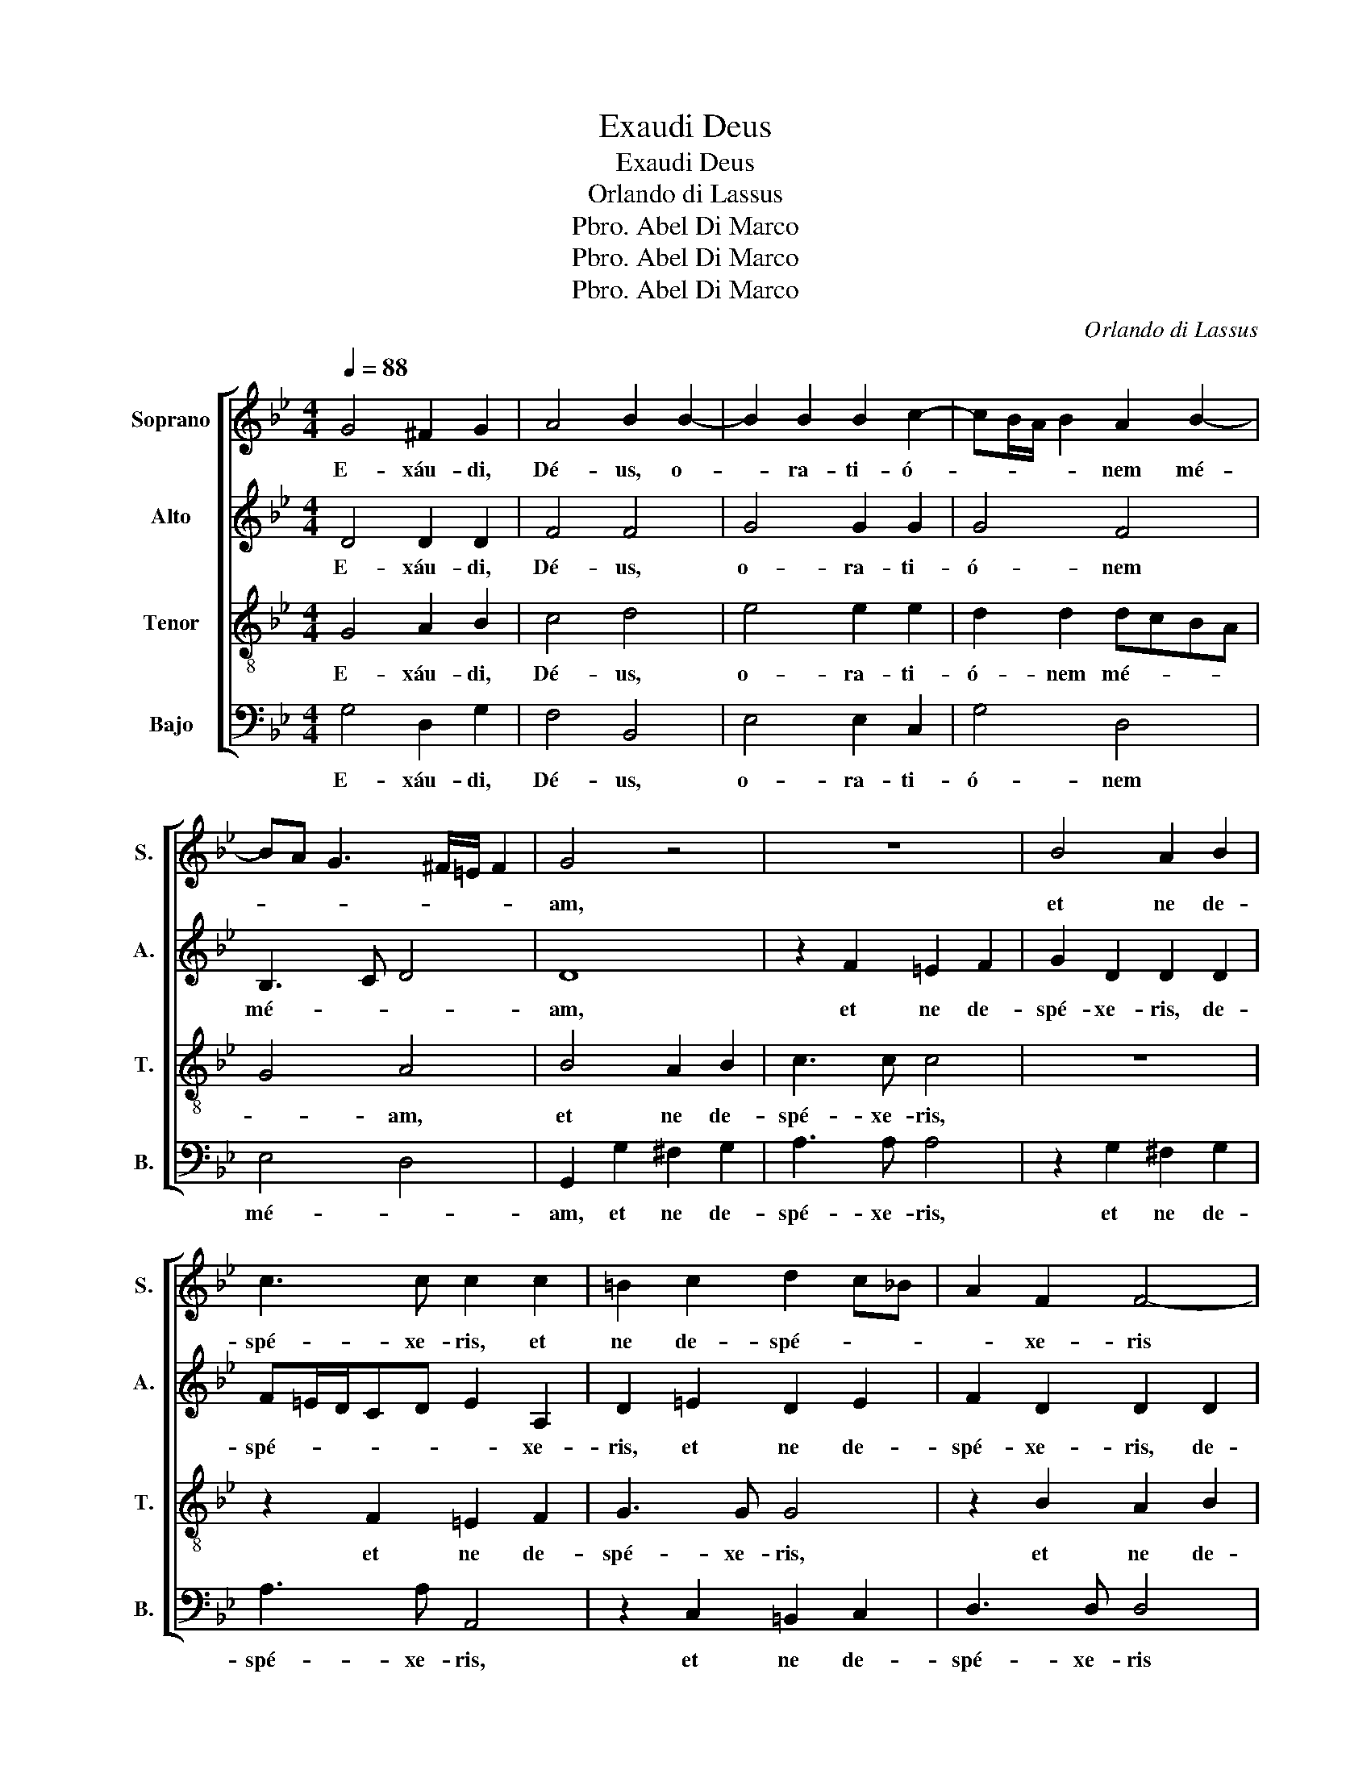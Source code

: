 X:1
T:Exaudi Deus
T:Exaudi Deus
T:Orlando di Lassus
T:Abel Di Marco, Pbro.
T:Abel Di Marco, Pbro.
T:Abel Di Marco, Pbro.
C:Orlando di Lassus
Z:Abel Di Marco, Pbro.
%%score [ 1 2 3 4 ]
L:1/8
Q:1/4=88
M:4/4
K:Gmin
V:1 treble nm="Soprano" snm="S."
V:2 treble nm="Alto" snm="A."
V:3 treble-8 nm="Tenor" snm="T."
V:4 bass nm="Bajo" snm="B."
V:1
 G4 ^F2 G2 | A4 B2 B2- | B2 B2 B2 c2- | cB/A/ B2 A2 B2- | BA G3 ^F/=E/ F2 | G4 z4 | z8 | B4 A2 B2 | %8
w: E- xáu- di,|Dé- us, o-|* ra- ti- ó-|* * * * nem mé-||am,||et ne de-|
 c3 c c2 c2 | =B2 c2 d2 c_B | A2 F2 F4- | F2 =E2 G2 G2- | G2 G2 G4 | A2 c3 B B2- | %14
w: spé- xe- ris, et|ne de- spé- * *|* xe- ris|* de- pre- ca-|* ti- ó-|nem mé- * *|
 BA/G/ A2 B2 F2- | F2 G4 A2 | B3 A G2 C2 | F4 G4 | A2 B2 G2 F2 | G2 A4 B2- | B2 A2 z2 F2 | %21
w: * * * * am; in-|* tén- de|in * * me,|in- tén-|de in me, in-|tén- de in|* me, in-|
 G2 A4 B2- | BA G4 ^F2 | z2 G4 =F2 | B2 G2 G2 A2- | A2 G2 F2 =E2 | D2 A4 G2 | c4 F4 | =E4 z2 A2 | %29
w: tén- de in|* * * me|et ex-|áu- di me, et|* ex- áu- di|me, et ex-|áu- di|me, et|
 F2 B3 A G2- | G^F/=E/ F2 G4 | A2 d4 c2 | f2 d2 G4 | z2 c4 B2 | e4 d4 | G2"^rall." G2 A2 B2- | %36
w: ex- áu- * *|* * * * di|me, et ex-|áu- di me,|et ex-|áu- di|me, et ex- áu-|
 BA G4 ^F2 | !fermata!G8 |] %38
w: * * * di|me.|
V:2
 D4 D2 D2 | F4 F4 | G4 G2 G2 | G4 F4 | B,3 C D4 | D8 | z2 F2 =E2 F2 | G2 D2 D2 D2 | %8
w: E- xáu- di,|Dé- us,|o- ra- ti-|ó- nem|mé- * *|am,|et ne de-|spé- xe- ris, de-|
 F=E/D/CD E2 A,2 | D2 =E2 D2 E2 | F2 D2 D2 D2 | A,3 A, =E4 | D4 D2 D2 | F2 G4 D2 | F4 D4 | B,4 C4 | %16
w: spé- * * * * * xe-|ris, et ne de-|spé- xe- ris, de-|spé- xe- ris|de- pre- ca-|ti- ó- nem|mé- am;|in- tén-|
 D4 E4 | D4 z2 B,2 | C2 D2 E2 D2 | z8 | z2 C2 D4 | =E2 F3 C D2 | D2 E4 D2- | D2 C2 D4 | %24
w: de in|me, in-|tén- de in me,||in- tén-|de in * *|me, in- tén-|* de in|
 G,A,B,CD=E F2- | F2 D4 C2 | F3 =E D4 | =E2 F2 z2 D2- | D2 C2 F3 =E | D2 F2 B,4 | z2 D4 B,2 | %31
w: me * * * * * *|* et ex-|áu- * *|di me, et|* ex- áu- *|* di me,|et ex-|
 F4 G4 | A2 F4 =E2 | A4 G4 | G2 G4 F2 | E6 DC | B,3 C D2 D2 | !fermata!=B,8 |] %38
w: áu- di|me, et ex-|áu- di|me, et ex-|áu- * *|* * * di|me.|
V:3
 G4 A2 B2 | c4 d4 | e4 e2 e2 | d2 d2 dcBA | G4 A4 | B4 A2 B2 | c3 c c4 | z8 | z2 F2 =E2 F2 | %9
w: E- xáu- di,|Dé- us,|o- ra- ti-|ó- nem mé- * * *|* am,|et ne de-|spé- xe- ris,||et ne de-|
 G3 G G4 | z2 B2 A2 B2 | c3 c c4 | B3 B B2 B2 | c2 e2 d2 cB | c4 B4 | z6 F2- | F2 G4 A2- | %17
w: spé- xe- ris,|et ne de-|spé- xe- ris|de- pre- ca- ti-|ó- nem mé- * *|* am;|in-|* tén- de|
 A2 B3 AGF | E2 F2 z4 | c4 d4 | =e2 f3 edc | B2 c2 F4 | G4 A4 | G3 A B2 A2 | d4 B2 c2 | %25
w: * in * * *|* me,|in- tén-|de in * * *|* me, in-|tén- de|in * * me|et ex- áu-|
 d2 G2 z2 A2- | A2 F2 B4 | A4 D4 | A6 F2 | BA d2 G4 | A4 B2 d2- | d2 B2 e4 | d2 A2 c4- | c2 A2 d4 | %34
w: di me, et|* ex- áu-|di me,|et ex-|áu- * * di|* me, et|* ex- áu-|di me, et|* ex- áu-|
 c4 B4 | c6 F2 | G4 A4 | !fermata!G8 |] %38
w: di me,|et ex-|áu- di|me.|
V:4
 G,4 D,2 G,2 | F,4 B,,4 | E,4 E,2 C,2 | G,4 D,4 | E,4 D,4 | G,,2 G,2 ^F,2 G,2 | A,3 A, A,4 | %7
w: E- xáu- di,|Dé- us,|o- ra- ti-|ó- nem|mé- *|am, et ne de-|spé- xe- ris,|
 z2 G,2 ^F,2 G,2 | A,3 A, A,,4 | z2 C,2 =B,,2 C,2 | D,3 D, D,4 | z4 C,4 | G,2 G,4 G,2 | %13
w: et ne de-|spé- xe- ris,|et ne de-|spé- xe- ris|de-|pre- ca- ti-|
 F,2 C,2 G,4 | F,4 B,,4 | z8 | B,,4 C,4 | D,4 E,3 D, | C,2 B,,2 z4 | z2 F,4 G,2- | G,2 A,2 B,3 A, | %21
w: ó- nem mé-|* am;||in- tén-|de in *|* me,|in- tén-|* de in *|
 G,2 F,2 z2 B,,2- | B,,2 C,4 D,2 | E,4 D,4 | z2 G,4 F,2 | B,4 A,4 | D,4 z2 G,2- | G,2 F,2 B,2 A,2 | %28
w: * me, in-|* tén- de|in me|et ex-|áu- di|me, et|* ex- áu- di|
 A,,4 D,4- | D,2 B,,2 E,4 | D,4 G,,4 | z8 | D,4 C,4 | F,4 G,4 | C,4 z4 | z2 C,4 B,,2 | E,4 D,4 | %37
w: me, et|* ex- áu-|di me,||et ex-|áu- di|me,|et ex-|áu- di|
 !fermata!G,,8 |] %38
w: me.|

